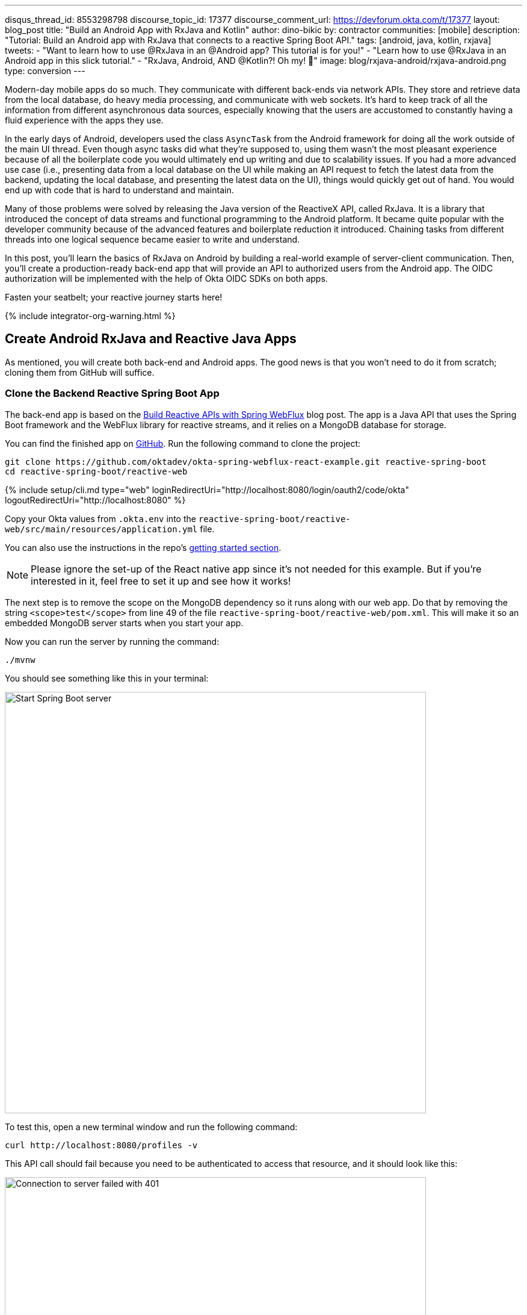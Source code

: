 ---
disqus_thread_id: 8553298798
discourse_topic_id: 17377
discourse_comment_url: https://devforum.okta.com/t/17377
layout: blog_post
title: "Build an Android App with RxJava and Kotlin"
author: dino-bikic
by: contractor
communities: [mobile]
description: "Tutorial: Build an Android app with RxJava that connects to a reactive Spring Boot API."
tags: [android, java, kotlin, rxjava]
tweets:
- "Want to learn how to use @RxJava in an @Android app? This tutorial is for you!"
- "Learn how to use @RxJava in an Android app in this slick tutorial."
- "RxJava, Android, AND @Kotlin?! Oh my! 👀"
image: blog/rxjava-android/rxjava-android.png
type: conversion
---

:toc: macro
:page-liquid:
:experimental:

Modern-day mobile apps do so much. They communicate with different back-ends via network APIs. They store and retrieve data from the local database, do heavy media processing, and communicate with web sockets. It's hard to keep track of all the information from different asynchronous data sources, especially knowing that the users are accustomed to constantly having a fluid experience with the apps they use.

In the early days of Android, developers used the class `AsyncTask` from the Android framework for doing all the work outside of the main UI thread. Even though async tasks did what they're supposed to, using them wasn't the most pleasant experience because of all the boilerplate code you would ultimately end up writing and due to scalability issues. If you had a more advanced use case (i.e., presenting data from a local database on the UI while making an API request to fetch the latest data from the backend, updating the local database, and presenting the latest data on the UI), things would quickly get out of hand. You would end up with code that is hard to understand and maintain.

Many of those problems were solved by releasing the Java version of the ReactiveX API, called RxJava. It is a library that introduced the concept of data streams and functional programming to the Android platform. It became quite popular with the developer community because of the advanced features and boilerplate reduction it introduced. Chaining tasks from different threads into one logical sequence became easier to write and understand.

In this post, you'll learn the basics of RxJava on Android by building a real-world example of server-client communication. Then, you'll create a production-ready back-end app that will provide an API to authorized users from the Android app. The OIDC authorization will be implemented with the help of Okta OIDC SDKs on both apps.

Fasten your seatbelt; your reactive journey starts here!

{% include integrator-org-warning.html %}

toc::[]

== Create Android RxJava and Reactive Java Apps

As mentioned, you will create both back-end and Android apps. The good news is that you won't need to do it from scratch; cloning them from GitHub will suffice.

=== Clone the Backend Reactive Spring Boot App

The back-end app is based on the link:/blog/2018/09/24/reactive-apis-with-spring-webflux[Build Reactive APIs with Spring WebFlux] blog post. The app is a Java API that uses the Spring Boot framework and the WebFlux library for reactive streams, and it relies on a MongoDB database for storage.

You can find the finished app on https://github.com/oktadeveloper/okta-spring-webflux-react-example[GitHub]. Run the following command to clone the project:

[source,sh]
----
git clone https://github.com/oktadev/okta-spring-webflux-react-example.git reactive-spring-boot
cd reactive-spring-boot/reactive-web
----

{% include setup/cli.md type="web" loginRedirectUri="http://localhost:8080/login/oauth2/code/okta" logoutRedirectUri="http://localhost:8080" %}

Copy your Okta values from `.okta.env` into the  `reactive-spring-boot/reactive-web/src/main/resources/application.yml` file.

You can also use the instructions in the repo's https://github.com/oktadeveloper/okta-spring-webflux-react-example#getting-started[getting started section].

NOTE: Please ignore the set-up of the React native app since it's not needed for this example. But if you're interested in it, feel free to set it up and see how it works!

The next step is to remove the scope on the MongoDB dependency so it runs along with our web app. Do that by removing the string `<scope>test</scope>` from line 49 of the file `reactive-spring-boot/reactive-web/pom.xml`. This will make it so an embedded MongoDB server starts when you start your app.

Now you can run the server by running the command:

[source,sh]
----
./mvnw
----

You should see something like this in your terminal:

image::{% asset_path 'blog/rxjava-android/start-web-server.png' %}[alt=Start Spring Boot server,width=700,align=center]

To test this, open a new terminal window and run the following command:

[source,sh]
----
curl http://localhost:8080/profiles -v
----

This API call should fail because you need to be authenticated to access that resource, and it should look like this:

image::{% asset_path 'blog/rxjava-android/connect-to-server-401.png' %}[alt=Connection to server failed with 401,width=700,align=center]

That's all from the web app. The rest of this tutorial will focus on building a reactive Android app that will communicate with the web app. Leave the server running in the terminal and proceed to the next step.

=== Clone the Android App

The Android app you'll use for this guide is based on the link:/blog/2021/01/06/android-login[Android Login Made Easy with OIDC] blog post. Please go ahead and clone the result of the blog post by running this command:

[source,shell]
----
git clone https://github.com/oktadeveloper/okta-android-login-example.git
----

{% include setup/cli.md type="native"
   loginRedirectUri="com.okta.dev-133337:/callback"
   logoutRedirectUri="com.okta.dev-133337:/" %}

Once you have the credentials for your new app, don't forget to update both your link:/blog/2021/01/06/android-login#add-the-okta-android-oidc-sdk[build.gradle file] and the link:/blog/2021/01/06/android-login#manage-authentication-with-a-manager-class[OktaManager's] class with the credentials from your newly created Okta mobile app.

Once you have the credentials for your new app, update `app/build.gradle` to use your reversed Okta domain name.

[source,groovy]
----
manifestPlaceholders = [
    "appAuthRedirectScheme": "com.okta.dev-133337"
]
----

Then, update `src/main/java/dev/dbikic/oktaloginexample/OktaManager.kt` to have your client ID, issuer, and other Okta settings.

[source,kotlin]
----
val config = OIDCConfig.Builder()
    .clientId("{yourClientID}")
    .discoveryUri("https://{yourOktaDomain}/oauth2/default")
    .redirectUri("{yourReversedOktaDomain}:/callback")
    .endSessionRedirectUri("{yourReversedOktaDomain}:/")
----


And voilà, the setup is done! Now you just have to start the server by running the following command in the root folder of the Spring Boot app:

[source,sh]
----
./mvnw
----

== Build a Reactive Android App

Now it's time to modify the existing Android app, set up the networking, and add the RxJava library. You're going to use the https://square.github.io/retrofit/[Retrofit] library for networking, which is the de-facto standard for Android. The plan is that you connect to your Spring Boot web app API and reactively do a few API calls. Let's get started!

=== Add RxJava and Retrofit Dependencies

To add the needed library dependencies, paste the following lines into the `dependencies` block of the `app/build.gradle` file:

====
[source,groovy]
----
dependencies {
    ...
    // RxJava
    implementation 'io.reactivex.rxjava3:rxjava:3.0.0' // <1>
    implementation 'io.reactivex.rxjava3:rxandroid:3.0.0' // <2>

    // Retrofit
    implementation 'com.squareup.retrofit2:retrofit:2.9.0' // <3>
    implementation 'com.squareup.retrofit2:converter-gson:2.9.0' // <4>
    implementation 'com.squareup.retrofit2:adapter-rxjava3:2.9.0' // <5>
}
----
<1> The main https://github.com/ReactiveX/RxJava[RxJava] library
<2> The https://github.com/ReactiveX/RxAndroid[RxJava bindings for Android], needed for thread management
<3> The main https://github.com/square/retrofit[Retrofit] dependency that includes the HTTP client you'll use
<4> The converter for https://github.com/google/gson[Gson], used to deserialize data from the API automatically
<5> The https://github.com/square/retrofit/tree/master/retrofit-adapters/rxjava2[RxJava version of CallAdapter.Factory] from Retrofit, used to make the API calls reactive functions
====
NOTE: Please don't paste the `...` into Android Studio; it's just an indicator that some other code exists either above or below the code to paste.

=== Set Up Networking

This part consists of a few parts, the most important being the Retrofit client. Once you instantiate it, you'll use it for making all the API calls. Create a new package called `network` (just for the sake of code organization), and create the `RetrofitClientInstance` Kotlin file:

====
[source,kotlin]
----
package dev.dbikic.oktaloginexample.network

import okhttp3.Interceptor
import okhttp3.OkHttpClient
import retrofit2.Retrofit
import retrofit2.adapter.rxjava3.RxJava3CallAdapterFactory
import retrofit2.converter.gson.GsonConverterFactory

object RetrofitClientInstance {

    lateinit var retrofit: Retrofit

    private const val BASE_URL = "http://10.0.2.2:8080/" // <1>

    private var token = ""

    val retrofitInstance: Retrofit
        get() {
            if (!this::retrofit.isInitialized) {
                val headersInterceptor = Interceptor { chain ->
                    val requestBuilder = chain.request().newBuilder()
                    requestBuilder.header("Authorization", "Bearer $token") // <2>
                    chain.proceed(requestBuilder.build())
                }
                val okHttpClient = OkHttpClient() // <3>
                    .newBuilder()
                    .followRedirects(true)
                    .addInterceptor(headersInterceptor) // <4>
                    .build()
                retrofit = Retrofit.Builder() // <5>
                    .baseUrl(BASE_URL) // <6>
                    .addConverterFactory(GsonConverterFactory.create()) // <7>
                    .addCallAdapterFactory(RxJava3CallAdapterFactory.create()) // <8>
                    .client(okHttpClient) // <9>
                    .build()
            }
            return retrofit
        }

    fun setToken(token: String) { // <10>
        RetrofitClientInstance.token = token
    }
}
----
<1> `http://10.0.2.2:8080/` is the URL representing your computer's `localhost` address. More info about it can be found https://developer.android.com/studio/run/emulator-networking[here].
<2> Adds the JWT token as a header of all the API calls you make. Without it, our server would fail all the requests to it with `401 Unauthorized`.
<3> https://square.github.io/okhttp/[OkHttp] is an HTTP client that comes bundled with Retrofit.
<4> Add the `headersInterceptor` to `okHttpClient`. The interceptor code block will execute on every API call you make, allowing us to always send our JWT token.
<5> Creates an instance of Retrofit.
<6> Defines the base URL for convenience purposes. Now when you define the endpoints, you can omit the base URL part.
<7> Creates the converter factory for Gson, which allows automatic deserialization of values received from the API.
<8> This line adds RxJava support to Retrofit, allowing you to define the API calls as reactive functions.
<9> Sets the `okHttpClient` as the HTTP client.
<10> Setter to the JWT token field. Once you log in to the app, you'll receive the JWT token from the Okta OIDC SDK and use it for every API call.
====

In order for you to connect to the Spring Boot app, which is running at the localhost of your machine, from the Android emulator, you need to add the following line in the `application` tag of your `app/src/main/AndroidManifest.xml` file:

[source,xml]
----
<?xml version="1.0" encoding="utf-8"?>
<manifest xmlns:android="http://schemas.android.com/apk/res/android"
  package="dev.dbikic.oktaloginexample">
  ...
  <application
    ...
    android:usesCleartextTraffic="true">
    ...
  </application>
</manifest>
----

Let's talk a bit about the API you'll connect to. The idea of connecting the API from the Spring Boot app is to provide you with endpoints to create, read, update and delete user profiles. A user profile is a relatively simple model, consisting only of a unique id and an email. Create a new package `model` (just for organizational purposes, the same as the `network` package), and create two Kotlin files, `Profile`:

====
[source,kotlin]
----
package dev.dbikic.oktaloginexample.model

import com.google.gson.annotations.SerializedName

data class Profile(
    @SerializedName("id") // <1>
    val id: String,
    @SerializedName("email")
    val email: String
)
----
<1> The `SerializedName` annotation from Gson allows you to define the name of a field when it's serialized/deserialized into/from JSON.
====

And `ProfileRequest`:

[source,kotlin]
----
package dev.dbikic.oktaloginexample.model

import com.google.gson.annotations.SerializedName

data class ProfileRequest(
    @SerializedName("email")
    val email: String
)
----

The next step is defining the API of the Spring Boot app. It's pretty simple to do it with the help of Retrofit; you define endpoints as a function of an interface and configure them using annotations. Create the `ProfileService` interface in your `network` package:

====
[source,kotlin]
----
package dev.dbikic.oktaloginexample.network

import dev.dbikic.oktaloginexample.model.Profile
import dev.dbikic.oktaloginexample.model.ProfileRequest
import io.reactivex.rxjava3.core.Completable
import io.reactivex.rxjava3.core.Observable
import retrofit2.http.*

interface ProfileService {

    @GET("/profiles") // <1>
    fun getProfiles(): Observable<List<Profile>> // <2>

    @POST("/profiles") // <3>
    fun createProfile(
        @Body profile: ProfileRequest // <4>
    ): Completable // <5>

    @DELETE("/profiles/{profile_id}") // <6>
    fun deleteProfile(
        @Path("profile_id") profileId: String // <7>
    ): Completable

    @PUT("/profiles/{profile_id}") // <8>
    fun updateProfile(
        @Path("profile_id") profileId: String,
        @Body profile: ProfileRequest
    ): Observable<List<Profile>>
}
----
<1> `GET` annotation defines that this is a GET HTTP request.
<2> The return type is an `Observable` of a list of profiles. Please ignore what `Observable` is for now; the next section will explain it.
<3> `POST` annotation defines that this is a POST HTTP request.
<4> `Body` annotation defines the body of the `POST` request.
<5> The return type is a `Completable`. Please ignore what `Completable` is for now; it will be explained in the next section.
<6> `DELETE` annotation defines that this is a DELETE HTTP request.
<7> `Path` annotation defines the path to a specific profile via its `profileId`.
<8> `PUT` annotation defines that this is a PUT HTTP request.
====

That's it! You're now ready to start using reactive networking in your app!

== Use RxJava to Access the Profile API

Now that the API is defined, you are ready to consume its endpoints.

The reason why RxJava is so useful and popular on Android is that it brings the concepts of the Observer pattern, the Iterator pattern, and functional programming to the platform. But, it has a steep learning curve, and it's a bit harder for people used to writing procedural code to understand at first.

RxJava introduces the concept of data streams, where different sources of data (like a network API or the local database) are evaluated as data streams that can be observed, combined, or modified, all depending on the use case. This manipulation of data streams is performed by different operators that you get out of the box, which hides the complexity of the logic they do in the background. Once you learn how to use the operators (and how to explore the library to find more of them), complex manipulation of different data sources, which would be super hard and complex to implement on Android using the platform provided async tasks, can be as simple as a few lines of code.

Operators won't be used or explained in-depth in this post, but if you want to learn more about them, please check the http://reactivex.io/documentation/operators.html[official docs].

As part of this tutorial, you'll learn about data streams and how to observe them. There are two basic parts of every data stream: (1) the data source and (2) the data consumer. In RxJava, the basic data source is called `Observable`. All that an `Observable` does is emit data in some time interval. If you want to listen to the emitted items, you need to create an `Observer` and subscribe to the `Observable` updates.

That's exactly what you'll do in this example. You've already defined that the Spring Boot API is returning an `Observable<List<Profile>>` when you fetch the profiles from the API. When you call the `getProfiles()` function,  an `Observable<List<Profile>>` object type is created and returned.

You will subscribe for the updates, but there won't be any updates the moment you do the API call.  Sometime in the future (or maybe never, as  Retrofit has a mechanism to fail an API call if a specified timeout has passed), the API will respond. That response can either be a success or a failure - it doesn't matter. What matters is that a callback will notify the subscriber, and you can handle either response gracefully.

Let's see how you'll add this functionality to the codebase!

=== Fetch Profiles

As described above, the purpose of our API is to provide access to profiles, but only for authenticated users. In the Android app, the user login is handled by the Okta OIDC SDK. Once the user is authorized, he/she is navigated to the `HomeActivity`. The sign-in process will generate a new JWT token for the user, and he/she can use it to access the API.

First, add a method to expose the JWT token to the `OktaManager` class:

[source,kotlin]
----
...
fun getJwtToken(): String {
    return sessionClient.tokens.accessToken.orEmpty()
}
----

Modify the `HomeActivity` class (in `app/src/main/java/dev/dbikic/oktaloginexample/ui`):

====
[source,kotlin]
----
import dev.dbikic.oktaloginexample.network.ProfileService
import dev.dbikic.oktaloginexample.network.RetrofitClientInstance
import dev.dbikic.oktaloginexample.network.RetrofitClientInstance.retrofitInstance
import io.reactivex.rxjava3.disposables.CompositeDisposable
...
class HomeActivity : AppCompatActivity() {

    ...
    private val profileService: ProfileService = retrofitInstance.create( // <1>
        ProfileService::class.java
    )
    private var compositeDisposable = CompositeDisposable() // <2>

    ...

    override fun onStop() {
        compositeDisposable.clear() // <3>
        super.onStop()
    }

    ...

    private fun getUserProfileCallback(): RequestCallback<UserInfo, AuthorizationException> {
        return object : RequestCallback<UserInfo, AuthorizationException> {
            override fun onSuccess(result: UserInfo) {
                binding.userLabel.text = "Hello, ${result["preferred_username"]}!"
                RetrofitClientInstance.setToken(oktaManager.getJwtToken()) // <4>
                fetchProfiles()
            }

            override fun onError(msg: String?, exception: AuthorizationException?) {
                Log.d("HomeActivity", "Error: $msg")
            }
        }
    }

    fun fetchProfiles() { // <5>

    }
}
----
<1> Create an instance of the `ProfileService`. Interacting with it will allow you to access the API.
<2> `CompositeDisposable` is a class that provides you a simple way of canceling your reactive data streams.
<3> You want to stop listening for the data stream updates once this activity is destroyed.
<4> Here, you're setting the JWT token from the logged-in user in your `RetrofitClientInstance`, with the help of the Okta OIDC SDK and the `OktaManager` class.
<5> Once the user is logged in, you want to fetch all the profiles from the API. You'll implement this method in the next step.
====

Fetching profiles is done by creating a new `Observer`, which will observe all the changes from the `getProfiles()` data stream. Add the `fetchProfiles()` method to the end of `HomeActivity`:

====
[source,kotlin]
----
...
private fun fetchProfiles() {
    compositeDisposable.add( // <1>
        profileService.getProfiles() // <2>
            .subscribeOn(Schedulers.io()) // <3>
            .observeOn(AndroidSchedulers.mainThread()) // <4>
            .subscribe( // <5>
                { profiles -> // <6>
                    displayProfiles(profiles) // <7>
                },
                { throwable -> // <8>
                    Log.e("HomeActivity", throwable.message ?: "onError")
                }
            )
    )
}
----
<1> You are adding the result of the subscription, which is a class that implements the interface `Disposable` to our list of subscriptions, so you can cancel it once the current activity gets destroyed.
<2> Fetch the profiles from the API; this returns `Observable<List<Profile>>`.
<3> This defines that the actual subscription is done on the `I/O` thread, which is the one used for networking.
<4> Observe the result of the subscription on the main thread. This is also called the UI thread because that's the only thread that can modify the UI. More info about this can be found https://developer.android.com/guide/components/processes-and-threads#Threads[here].
<5> The `Observer` object is created here. It consists of two consumers, which are just callbacks, for the `onNext` and `onError` events.
<6> The `onNext` consumers.  Here you'll receive the list of profiles in the UI thread, ready to be displayed to the user.
<7> Update the UI with the received profiles. This will be implemented in the next section.
<8> The `onError` consumer. This will be invoked when you receive an error from the API, or you mess things up with the deserialization.
====

TIP: You will have to add imports manually by clicking the red text and pressing the key combination `Option + Enter` on MacOS or `Alt + Enter` on Windows. This step may be required when pasting the code. You can also enable the "Add unambiguous imports on the fly" option (`Preferences | Editor | Auto Import`) to add imports automatically in Android Studio.

=== Create Profiles

Let's move on to creating a profile. The idea here is to create a new profile with a button click. For simplicity, you won't implement email validation; you'll just send the current timestamp as the profile's email. Add the `createProfile()` method to the bottom of `HomeActivity`:

====
[source,kotlin]
----
...
private fun createProfile() {
    val profile = ProfileRequest(email = System.currentTimeMillis().toString()) // <1>
    compositeDisposable.add(
        profileService.createProfile(profile) // <2>
            .andThen(profileService.getProfiles()) // <3>
            .subscribeOn(Schedulers.io())
            .observeOn(AndroidSchedulers.mainThread())
            .subscribe(
                { profiles ->
                    displayProfiles(profiles) // <4>
                },
                { throwable ->
                    Log.e("HomeActivity", throwable.message ?: "onError")
                }
            )
    )
}
----
<1> Create a new profile.
<2> Send the new profile to the API. This method doesn't return an `Observable`, but it returns a `Completable`. The difference between the two is explained below this code snippet.
<3> Once the profile is created on the API, request all the profiles from the API.
<4> Display the new list of profiles, including the one you just created. You will implement this method in the next section of this blog post.
====

In the example above, you used `Completable`. It's a type of observable that has only two consumers, `onComplete` and `onError`, as opposed to `Observable` which has three consumers (`onNext`, `onError` and `onComplete`).

You can look at `Completable` as a data stream for which you don't care about the possible events that can be emitted. You don't even care if multiple events are being emitted in a time interval. You only care if at least one item has been emitted or if the data stream has failed. This is different from `Observable`; in `Observable`, you do care about all the events that have been emitted in a time interval, hence the naming of the method in which you receive the result, `onNext`. This indicates that the transmission of the data isn't over, but rather that a new item has been emitted.

With `Completable`, you simply want to know when an operation is done. Here is a simple example. You created a profile and you submitted it to the API. You already know what that profile is, and you just want to know when it's created on the API, so you can fetch the most recent profiles list and display it on the UI.

=== Delete a Profile

Code for deleting is practically the same as the one for creating the profile. The only difference is the API call that is being made. The rest of the logic is the same, once the `deleteProfile()` completes, fetch the profiles and display them on the UI. Add the `deleteProfiles()` method:

====
[source,kotlin]
----
...
private fun deleteProfile(profile: Profile) {
    compositeDisposable.add(
        profileService.deleteProfile(profile.id) // <1>
            .andThen(profileService.getProfiles())
            .subscribeOn(Schedulers.io())
            .observeOn(AndroidSchedulers.mainThread())
            .subscribe(
                { profiles ->
                    displayProfiles(profiles)
                },
                { throwable ->
                    Log.e("HomeActivity", throwable.message ?: "onError")
                }
            )
    )
}
----
<1> Send the id of the profile you want to delete to the method that does the delete API call.
====

=== Update a Profile

Updating profiles is similar to creating a profile; you'll create a new profile and do the update API call with the id of the profile you want to update. Add the `updateProfile()` method like this:

====
[source,kotlin]
----
...
private fun updateProfile(oldProfile: Profile) {
    val profile = ProfileRequest(email = System.currentTimeMillis().toString())
    compositeDisposable.add(
        profileService.updateProfile(oldProfile.id, profile) // <1>
            .subscribeOn(Schedulers.io())
            .observeOn(AndroidSchedulers.mainThread())
            .subscribe(
                { newProfiles ->
                    displayUpdatedProfile(oldProfile, newProfiles.first()) // <2>
                },
                { throwable ->
                    Log.e("HomeActivity", throwable.message ?: "onError")
                }
            )
    )
}
----
<1> Sends the newly created profile to the method that updates the profile on the API, along with the old profile's id.
<2> Don't worry about this method, you'll implement it in the next section.
====

And that's it! You've implemented all the logic and now it's time to add a simple UI.

== Set Up the Android UI

In order for you to display the list of profiles, the UI of the `HomeActivity` will be changed a bit. Please replace the contents of the `activity_home` file (found in `app/src/main/res/layout`) with the following code:

====
[source,xml]
----
<?xml version="1.0" encoding="utf-8"?>
<LinearLayout xmlns:android="http://schemas.android.com/apk/res/android"
  xmlns:app="http://schemas.android.com/apk/res-auto"
  xmlns:tools="http://schemas.android.com/tools"
  android:layout_width="match_parent"
  android:layout_height="match_parent"
  android:orientation="vertical"
  tools:context=".HomeActivity">

  <TextView
    android:id="@+id/userLabel"
    android:layout_width="match_parent"
    android:layout_height="54dp"
    android:layout_weight="0"
    android:layout_marginTop="16dp"
    android:gravity="center"
    android:textSize="22sp"
    tools:ignore="HardcodedText"
    tools:text="Hello, user!" />

  <androidx.recyclerview.widget.RecyclerView
    android:id="@+id/profilesRecyclerView" // <1>
    android:layout_width="match_parent"
    android:layout_height="0dp"
    android:layout_weight="1"
    app:layoutManager="androidx.recyclerview.widget.LinearLayoutManager"
    tools:itemCount="4"
    tools:listitem="@layout/item_profile" />

  <LinearLayout
    android:layout_width="match_parent"
    android:layout_height="wrap_content"
    android:paddingBottom="16dp"
    android:paddingTop="16dp"
    android:orientation="horizontal">

    <com.google.android.material.button.MaterialButton
      android:id="@+id/createProfileButton" // <2>
      android:layout_width="0dp"
      android:layout_height="wrap_content"
      android:layout_weight="1"
      android:layout_marginStart="32dp"
      android:layout_marginEnd="16dp"
      android:text="Create profile"
      tools:ignore="HardcodedText" />

    <com.google.android.material.button.MaterialButton
      android:id="@+id/signOutButton" // <3>
      android:layout_width="0dp"
      android:layout_height="wrap_content"
      android:layout_weight="1"
      android:layout_marginStart="16dp"
      android:layout_marginEnd="32dp"
      android:text="Log out"
      tools:ignore="HardcodedText" />

  </LinearLayout>
</LinearLayout>
----
<1> This is the recycler view, which will display the profiles.
<2> This is the create profile button.
<3> This is the sign-out button that ends the user's session.
====

Next, create a new layout file that represents a single profile in the list. Call it `item_profile.xml`:

====
[source,xml]
----
<?xml version="1.0" encoding="utf-8"?>
<LinearLayout xmlns:android="http://schemas.android.com/apk/res/android"
  xmlns:tools="http://schemas.android.com/tools"
  android:layout_width="match_parent"
  android:layout_height="72dp"
  android:orientation="horizontal"
  tools:context=".HomeActivity">

  <TextView
    android:id="@+id/profileNameLabel"
    android:layout_width="0dp"
    android:layout_height="wrap_content"
    android:layout_weight="1"
    android:layout_marginStart="16dp"
    android:layout_gravity="center"
    android:textSize="18sp"
    tools:ignore="HardcodedText"
    tools:text="Test username" />

  <com.google.android.material.button.MaterialButton
    android:id="@+id/updateProfileButton" // <1>
    android:layout_width="wrap_content"
    android:layout_height="wrap_content"
    android:layout_marginEnd="8dp"
    android:layout_gravity="center"
    android:text="Update"
    tools:ignore="HardcodedText" />

  <com.google.android.material.button.MaterialButton
    android:id="@+id/deleteProfileButton" // <2>
    android:layout_width="wrap_content"
    android:layout_height="wrap_content"
    android:layout_marginEnd="8dp"
    android:layout_gravity="center"
    android:text="Delete"
    tools:ignore="HardcodedText" />
</LinearLayout>
----
<1> Button that updates the email of the profile.
<2> Button that deletes the profile.
====

Now you need to create an adapter that will display the list of profiles on the UI. Call it `ProfilesAdapter`:

[source,kotlin]
----
package dev.dbikic.oktaloginexample

import android.view.LayoutInflater
import android.view.View
import android.view.ViewGroup
import android.widget.TextView
import androidx.recyclerview.widget.RecyclerView
import dev.dbikic.oktaloginexample.model.Profile

class ProfilesAdapter(
    private val onDeleteClickListener: (Profile) -> Unit,
    private val onUpdateClickListener: (Profile) -> Unit
) : RecyclerView.Adapter<ProfilesAdapter.ViewHolder>() {

    val items = mutableListOf<Profile>()

    class ViewHolder(view: View) : RecyclerView.ViewHolder(view) {
        val name: TextView = view.findViewById(R.id.profileNameLabel)
        val updateButton: TextView = view.findViewById(R.id.updateProfileButton)
        val deleteButton: TextView = view.findViewById(R.id.deleteProfileButton)
    }

    override fun onCreateViewHolder(viewGroup: ViewGroup, viewType: Int): ViewHolder {
        val view = LayoutInflater.from(viewGroup.context).inflate(R.layout.item_profile, viewGroup, false)
        return ViewHolder(view)
    }

    override fun onBindViewHolder(viewHolder: ViewHolder, position: Int) {
        with(viewHolder) {
            name.text = items[position].email
            deleteButton.setOnClickListener {
                onDeleteClickListener.invoke(items[position])
            }
            updateButton.setOnClickListener {
                onUpdateClickListener.invoke(items[position])
            }
        }
    }

    override fun getItemCount() = items.size
}
----

Now it's time to connect everything together in the `HomeActivity`. Add the following code snippets:

[source,kotlin]
----
...
class HomeActivity : AppCompatActivity() {

    private var adapter = ProfilesAdapter(
        onDeleteClickListener = { profile -> deleteProfile(profile) },
        onUpdateClickListener = { profile -> updateProfile(profile) }
    )

    ...

    override fun onCreate(savedInstanceState: Bundle?) {
        ...
        binding.createProfileButton.setOnClickListener { createProfile() }
        binding.profilesRecyclerView.adapter = adapter
    }

    ...

    private fun displayProfiles(profiles: List<Profile>) {
        adapter.items.clear()
        adapter.items.addAll(profiles)
        adapter.notifyDataSetChanged()
    }

    private fun displayUpdatedProfile(oldProfile: Profile, newProfile: Profile) {
        val index = adapter.items.indexOfFirst { profileToReplace ->
            profileToReplace.email == oldProfile.email
        }
        adapter.items[index] = newProfile
        adapter.notifyItemChanged(index)
    }
}
----

And that's it! The result is a reactive Android app that connects to your local API. Now, run the app, click on the sign-in button, enter the credential of your user, and log in.

CAUTION: If you have issues launching your app on macOS Big Sur, see https://stackoverflow.com/questions/67288329/android-device-manager-fails-to-launch-after-updating-to-macos-big-sur-11-3/67380028#67380028[this solution on Stack Overflow].

Once you're logged in, you'll be able to add, update and delete profiles, as can be seen in the animated GIF below:

image::{% asset_path 'blog/rxjava-android/whole-flow.gif' %}[alt=The reactive Android app,width=400,align=center]

== Learn More About RxJava and Android

RxJava is one of the most popular libraries on Android, and there is good reason for it. The concepts it introduces go way beyond Android development, but its application fits perfectly for it, and mobile development in general. If you look at it that way, all the work that a phone does is a data stream. From communication with network APIs and caching data in the local database, to handling user inputs and processing huge amounts of data, almost everything can be looked at as a data stream.

The tricky part is how to combine and manipulate those data streams, in a way that is clean, easy to maintain, and understand. RxJava gives us all that and more. It's proven as a robust, scalable, and production-ready framework. It has its disadvantages, the most obvious being its steep learning curve and its size and complexity, which isn't always needed for many apps. But once you grasp its concepts and set it up properly in your codebase, it will become a quite powerful tool for writing complex logic.

The complete source code of this tutorial can be https://github.com/oktadev/okta-android-rxjava-example[found on GitHub].

If you want to learn more about RxJava, here are few great resources:

- https://github.com/ReactiveX/RxJava[RxJava GitHub]
- https://www.raywenderlich.com/books/reactive-programming-with-kotlin/v2.0/chapters/1-hello-rxjava[Hello, RxJava!]
- https://www.toptal.com/android/functional-reactive-android-rxjava[Meet RxJava: The Missing Reactive Programming Library for Android]
- https://proandroiddev.com/exploring-rxjava-in-android-e52ed7ef32e2[Exploring RxJava in Android — Introduction]
- https://www.vogella.com/tutorials/RxJava/article.html[Using RxJava 2 - Tutorial]

We also have some Android-related posts on this blog:

- link:/blog/2020/04/20/android-authentication[Build an Android Application with Authentication]
- link:/blog/2021/01/06/android-login[Android Login Made Easy with OIDC]
- link:/blog/2019/10/25/intro-android-gradle[Get Familiar with Android and Gradle]

If you enjoyed this blog post and want to see more like it, follow https://twitter.com/oktadev[@oktadev on Twitter], subscribe to https://youtube.com/c/oktadev[our YouTube channel], or follow us on https://www.linkedin.com/company/oktadev/[LinkedIn].
